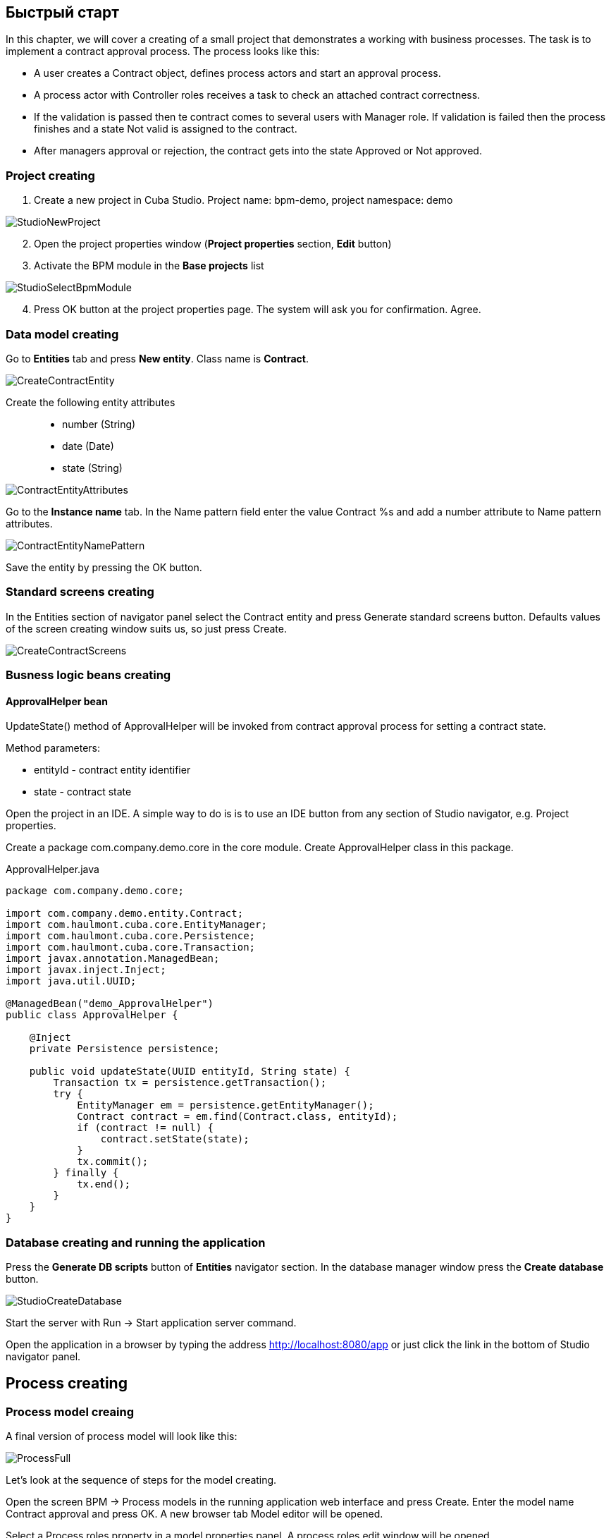 [[quick-start]]
== Быстрый старт

In this chapter, we will cover a creating of a small project that demonstrates a working with business processes. The task is to implement a contract approval process. The process looks like this:

* A user creates a Contract object, defines process actors and start an approval process.
* A process actor with Controller roles receives a task to check an attached contract correctness.
* If the validation is passed then te contract comes  to several users with Manager role. If validation is failed then the process finishes and a state Not valid is assigned to the contract.
* After managers approval or rejection, the contract gets into the state Approved or Not approved.

[[qs-project-creating]]
=== Project creating
. Create a new project in Cuba Studio. Project name: bpm-demo, project namespace: demo

image::StudioNewProject.png[]

[start=2]
. Open the project properties window (*Project properties* section, *Edit* button)
. Activate the BPM module in the *Base projects* list

image::StudioSelectBpmModule.png[]

[start=4]
. Press OK button at the project properties page. The system will ask you for confirmation. Agree.

[[qs-data-model-creating]]
=== Data model creating

Go to *Entities* tab and press  *New entity*. Class name is *Contract*.

image::CreateContractEntity.png[]

Create the following entity attributes::

* number (String)
* date (Date)
* state (String)

image::ContractEntityAttributes.png[]

Go to the *Instance name* tab. In the Name pattern field enter the value Contract %s and add a number attribute to Name pattern attributes.

image::ContractEntityNamePattern.png[]

Save the entity by pressing the OK button.

[[qs-standard-screen-creating]]
=== Standard screens creating

In the Entities section of navigator panel select the Contract entity and press Generate standard screens button. Defaults values of the screen creating window suits us, so just press Create.

image::CreateContractScreens.png[]

[[qs-beans-creating]]
=== Busness logic beans creating

==== ApprovalHelper bean

UpdateState() method of ApprovalHelper will be invoked from contract approval process for setting a contract state.

.Method parameters:
* entityId - contract entity identifier
* state - contract state

Open the project in an IDE. A simple way to do is is to use an IDE button from any section of Studio navigator, e.g. Project properties.

Create a package com.company.demo.core in the core module. Create ApprovalHelper class in this package.

.ApprovalHelper.java
[source,java]
----
package com.company.demo.core;

import com.company.demo.entity.Contract;
import com.haulmont.cuba.core.EntityManager;
import com.haulmont.cuba.core.Persistence;
import com.haulmont.cuba.core.Transaction;
import javax.annotation.ManagedBean;
import javax.inject.Inject;
import java.util.UUID;

@ManagedBean("demo_ApprovalHelper")
public class ApprovalHelper {

    @Inject
    private Persistence persistence;

    public void updateState(UUID entityId, String state) {
        Transaction tx = persistence.getTransaction();
        try {
            EntityManager em = persistence.getEntityManager();
            Contract contract = em.find(Contract.class, entityId);
            if (contract != null) {
                contract.setState(state);
            }
            tx.commit();
        } finally {
            tx.end();
        }
    }
}
----

[[qs-run-app]]
=== Database creating and running the application

Press the *Generate DB scripts* button of *Entities* navigator section. In the database manager window press the *Create database* button.

image::StudioCreateDatabase.png[]

Start the server with Run -> Start application server command.

Open the application in a browser by typing the address http://localhost:8080/app or just click the link in the bottom of Studio navigator panel.

[[qs-process-creating]]
== Process creating

[[qs-process-model-creating]]
=== Process model creaing

A final version of process model will look like this:

image::ProcessFull.png[]

Let's look at the sequence of steps for the model creating.

Open the screen BPM -> Process models in the running application web interface and press Create. Enter the model name Contract approval and press OK. A new browser tab Model editor will be opened.

Select a Process roles property in a model properties panel. A process roles edit window will be opened.

image::ProcessRolesProperty.png[]

There should be 2 types of actors in the process: a manager and a controller. Create 2 roles:

* Controller
* Manager

image::ProcessRolesEditor.png[]

Drag and drop the Start event node from Start Events group to the workspace. We need to display a form for process actors selecting on process start. Select the start event node. Select Start form in its properties panel - a form select window will be opened. Select Standard form in a Form name field. Then add 2 form parameters:

* procActorsVisible with true value indicates that a table for process actors selecting will be displayed on the form
* attachmentsVisible with true value indicates that a table for attachments upload will be displayed on the form

image::StartForm.png[]

Add a User task node from an Activities group to the model. Name it Validation.

image::ModelValidationNode.png[]

Select this node and assign a value controller to the Process role property at the properties panel. This is how we defined that the task will be assigned to a process actor with controller role.

image::SelectProcRoleForValidation.png[]

Next select a Task outcomes property. A window for task outcomes edit will be opened. Outcomes define possible users actions when users receive tasks.  Create 2 outcomes: Valid and Not valid. For both of them define a form Standard form. Add form parameter commentRequired = true for the Not valid outcome. It is required to make a user add a comment in case of invalid contract.

image::OutcomesForValidation.png[]

Depending on controller's decision we have to send the contract to managers approval or to finish the process previously setting a state Not valid to the contract. An Exclusive gateway node from Gateways group is used for control a process flow. Add it to the workspace and then add 2 more elements: a Script task with a Set 'Not valid' state name and a User task with Approval name. Name a flow to the Script task Not valid and a flow to the User task should be named Valid.

image::ModelValidationExclGateway.png[]

Select the Not valid flow. Expand the dropdown list Flow outcome from the properties panel. It shows outcomes from tasks before the gateway. Select Not valid.

image::NotValidFlowOutcome.png[]

Now if a user selects a Not valid outcome a transition on this flow will be performed.

The Valid flow will be a default flow (if no other flows condition are true).  Select a Valid flow and set its Default flow property for that.

Next select the Exclusive gateway and open a Flow order property editor. Make sure that Not valid flow goes on the first place in a list. If it is not true then change the flows sequence.

image::ValidationFlowOrder.png[]

Let's move to the Set 'Not valid' state node. We need to set a state property of Contract entity to Not valid value. Select the node. Set Script format property value to groovy because we will write a groovy script. Click on the Script property field - a script edit window will be opened. Copy and paste the following code there:

[source,groovy]
----
import com.company.demo.entity.Contract

def em = persistence.getEntityManager()
def contract = em.find(Contract.class, entityId)
contract.setState('Not valid')
----

It is possible to use process variables and platform objects persistence and metadata (see CUBA Platform. Developer's Manual) inside scripts. An entityId variable is created on process start and stores an identifier of the linked entity.

After the contract state is changed, a process should be finished. Let's add an End event node from an End events group to the workspace and connect the node with the Set 'Not valid' state.

Let's go back to the Approval task. Define a process role for it like you did for the first task but now the role is manager. Because the task is supposed to be assigned to many managers simultaneously, set its Multi-instance type property to true. 

image::ApprovalMutlInstanceType.png[]

Create 2 task outcomes: Approve and Reject (Task outcomes property). For both outcomes set form Standard form and set commentRequired parameter to true for Reject outcome.

After the approval is completed, a state Approved or Not approved should be set to the contract depending on the approval result. Add an Exclusive gateway node after the Approval task. Add 2 Service task after the exclusive gateway: Set 'Approved' state and Set 'Not approved' state. They will do the same things as the Script task added earlier, but in the other way. They will invoke a Spring bean method. Name a flow to Set 'Approved' state Approved, and name the flow to Set 'Not approved' state Not approved.

image::ModelWithApproval.png[]

Select the flow node Not approved, and in a Flow outcome list select a value Reject. Now if even one of the managers will do a Reject action, then this outcome will be initiated. Select the Approved flow node and check a Default node checkbox. This means that if no other flow was initiated then this flow will be used.

Set flow order for the Exclusive gateway like you did for the previous one. Select the Exclusive gateway, and open a Flow order property editor. Not approved should be processed first.

image::ApprovalFlowOrder.png[]

Let's go back to the Service task. Select the node Set 'Approved' state and set Expression property the following value:

[source,groovy]
----
${demo_ApprovalHelper.updateState(entityId, 'Approved')}
----

For Set 'Not approved' state:

[source,groovy]
----
${demo_ApprovalHelper.updateState(entityId, 'Not approved')}
----

Activiti engine is integrated with the String framework, so we can access Spring managed beans by their names. EntityId is a process variable that stores an identifier of a contract that is linked to the process. Its value is set on process start.

Connect the 2 Service tasks with the End event, and press a Save model button. Model is ready. Move to model deployment.

image::ProcessFull.png[]

=== Process model deployment

The process of model deployment consists of the following steps:

* Producing a process XML in BOMN 2.0 notation from the model
* Deploying the process to Activiti engine internal tables
* Creating a ProcessDefinition object, that relates to Activiti process
* Creating ProcRole objects for process roles defined in the model

Select the model in a list on Process models screen. Press Deploy button. A model deployment window will be displayed. The model is deployed for the first time, so a Create new process option is selected. You will be able to deploy the model to existing processes on next model changes. Click OK. A process is created.

image::DeployModelScreen.png[]

Open the screen BPM -> Process Definitions. Open the item 'Contract approval' for editing. Change Code field value to contractApproval. Later we will search a process definition object by this code.

image::ProcDefinitionEdit.png[]

[[qs-screens-adaptation]]
=== Adapting screens to the process

In this section, we will add an ability to work with the contract approval process to the contract edit screen.

[[qs-contract-edit-descriptor]]
==== Contract edit screen layout

Find the contract-edit.xml screen in the Screens panel in Studio and open the screen for editing. Go to the XML tab and completely replace its content with the following code:

.contract-edit.xml
[source,xml]
----
<?xml version="1.0" encoding="UTF-8" standalone="no"?>
<window xmlns="http://schemas.haulmont.com/cuba/5.5/window.xsd"
        caption="msg://editCaption"
        class="com.company.demo.gui.contract.ContractEdit"
        datasource="contractDs"
        focusComponent="fieldGroup"
        messagesPack="com.company.demo.gui.contract">
    <dsContext>
        <datasource id="contractDs"
                    class="com.company.demo.entity.Contract"
                    view="_local"/>
        <collectionDatasource id="procAttachmentsDs"
                              class="com.haulmont.bpm.entity.ProcAttachment"
                              view="procAttachment-browse">
            <query><![CDATA[select a from bpm$ProcAttachment a
            where a.procInstance.entityId = :ds$contractDs order by a.createTs]]></query>
        </collectionDatasource>

    </dsContext>
    <layout expand="windowActions" spacing="true">
        <fieldGroup id="fieldGroup" datasource="contractDs">
            <column width="250px">
                <field id="number"/>
                <field id="date"/>
                <field id="state" editable="false"/>
            </column>
        </fieldGroup>
        <groupBox id="procActionsBox"
                  caption="msg://process"
                  orientation="vertical"
                  spacing="true"
                  width="AUTO">
            <iframe id="procActionsFrame" screen="procActionsFrame"/>
        </groupBox>
        <groupBox caption="msg://attachments"
                  width="700px"
                  height="300px">
            <table id="attachmentsTable"
                   height="100%"
                   width="100%">
                <columns>
                    <column id="file.name"/>
                    <column id="author"/>
                    <column id="type"/>
                    <column id="comment" maxTextLength="50"/>
                </columns>
                <rows datasource="procAttachmentsDs"/>
            </table>
        </groupBox>
        <iframe id="windowActions" screen="extendedEditWindowActions"/>
    </layout>
</window>
----

Return to the Layout tab. The resulting screen layout is shown below:

image::ContractEditStudioLayout.png[]

The screen contains a FieldGroup for contract editing, a frame for displaying process actions, and a table with process attachments.

[[qs-contract-edit-controller]]
==== Contract editor controller

Go to the Controller tab and replace its content with the following code:

.ContractEdit.java
[source,java]
----
package com.company.demo.gui.contract;

import com.haulmont.bpm.entity.ProcDefinition;
import com.haulmont.bpm.entity.ProcInstance;
import com.haulmont.bpm.gui.action.ProcAction;
import com.haulmont.bpm.gui.procactions.ProcActionsFrame;
import com.haulmont.cuba.core.global.*;
import com.haulmont.cuba.gui.WindowManager;
import com.haulmont.cuba.gui.app.core.file.FileDownloadHelper;
import com.haulmont.cuba.gui.components.*;
import com.company.demo.entity.Contract;
import com.haulmont.cuba.gui.components.actions.BaseAction;
import com.haulmont.cuba.gui.data.DsContext;
import com.haulmont.cuba.gui.xml.layout.ComponentsFactory;

import javax.annotation.Nullable;
import javax.inject.Inject;
import java.util.Map;

public class ContractEdit extends AbstractEditor<Contract> {

    private static final String PROCESS_CODE = "contractApproval";

    @Inject
    private DataManager dataManager;

    private ProcDefinition procDefinition;

    private ProcInstance procInstance;

    @Inject
    private ProcActionsFrame procActionsFrame;

    @Inject
    private GroupBoxLayout procActionsBox;

    @Inject
    private ComponentsFactory componentsFactory;

    @Inject
    private Table attachmentsTable;

    @Inject
    private Metadata metadata;

    @Override
    protected void postInit() {
        super.postInit();
        procDefinition = findProcDefinition();
        if (procDefinition != null) {
            procInstance = findProcInstance();
            if (procInstance == null) {
                procInstance = metadata.create(ProcInstance.class);
                procInstance.setProcDefinition(procDefinition);
                procInstance.setEntityName("demo$Contract");
                procInstance.setEntityId(getItem().getId());
            }
            initProcActionsFrame();
        }
        getDsContext().addListener(new DsContext.CommitListenerAdapter() {
            @Override
            public void beforeCommit(CommitContext context) {
                if (procInstance != null && PersistenceHelper.isNew(procInstance)) {
                    context.getCommitInstances().add(procInstance);
                }
            }
        });
        FileDownloadHelper.initGeneratedColumn(attachmentsTable, "file");
    }

    private void initProcActionsFrame() {
        procActionsFrame.setBeforeStartProcessPredicate(new ProcAction.BeforeActionPredicate() {
            @Override
            public boolean evaluate() {
                if (PersistenceHelper.isNew(getItem())) {
                    showNotification(getMessage("saveContract"), NotificationType.WARNING);
                    return false;
                }
                return true;
            }
        });
        procActionsFrame.setAfterStartProcessListener(new ProcAction.AfterActionListener() {
            @Override
            public void actionCompleted() {
                showNotification(getMessage("processStarted"), NotificationType.HUMANIZED);
                close(COMMIT_ACTION_ID);
            }
        });
        procActionsFrame.setBeforeCompleteTaskPredicate(new ProcAction.BeforeActionPredicate() {
            @Override
            public boolean evaluate() {
                return commit();
            }
        });
        procActionsFrame.setAfterCompleteTaskListener(new ProcAction.AfterActionListener() {
            @Override
            public void actionCompleted() {
                showNotification(getMessage("taskCompleted"), NotificationType.HUMANIZED);
                close(COMMIT_ACTION_ID);
            }
        });
        procActionsFrame.setCancelProcessEnabled(false);
        procActionsFrame.init(procInstance);
    }


    @Nullable
    private ProcDefinition findProcDefinition() {
        LoadContext ctx = new LoadContext(ProcDefinition.class);
        ctx.setQueryString("select pd from bpm$ProcDefinition pd where pd.code = :code")
                .setParameter("code", PROCESS_CODE);
        return dataManager.load(ctx);
    }

    @Nullable
    private ProcInstance findProcInstance() {
        LoadContext ctx = new LoadContext(ProcInstance.class).setView("procInstance-start");
        ctx.setQueryString("select pi from bpm$ProcInstance pi where pi.procDefinition.id = :procDefinition and pi.entityId = :entityId")
                .setParameter("procDefinition", procDefinition)
                .setParameter("entityId", getItem());
        return dataManager.load(ctx);
    }
}
----

Сохраните изменения, нажав кнопку OK.

Let's examine the controller code in details.

To start the process, we have to create a process instance (ProcInstance object), link it to a process definition (ProcDefinition object), and perform a start. A process instance can be started both without and with a link to any project entity. In our case a link to the contract is necessary.

In the beginning of the postInit() method an instance of contract approval process is searched. A method findProcDefinition() searches a proc definition by 'contractApproval' code. Next, there is a check whether a ProcInstance object linked with the contract exists in the database (findProcInstance() method). If process instance object doesn't exist then create it, set a relation to ProcDefinition, and fill a linked entity name and identifier.

[source,java]
----
if (procInstance == null) {
    procInstance = metadata.create(ProcInstance.class);
    procInstance.setProcDefinition(procDefinition);
    procInstance.setEntityName("demo$Contract");
    procInstance.setEntityId(getItem().getId());
}
----

CommitListener adds a created ProcInstance object to the list of entities 
that will be sent to the middleware for the commit.

[source,java]
----
getDsContext().addListener(new DsContext.CommitListenerAdapter() {
    @Override
    public void beforeCommit(CommitContext context) {
        if (procInstance != null && PersistenceHelper.isNew(procInstance)) {
            context.getCommitInstances().add(procInstance);
        }
    }
});
----

Next, go to the initProcActionsFrame() method.

ProcActionsFrame is a standard frame for displaying buttons for available process actions. ProcActionsFrame is linked with a ProcInstance instance. If the process is not started yet, the frame will display a process start button. If the process is started and there are active tasks for the current user, then the frame will display complete task buttons according to the task outcomes defined in the process model. For the detailed information about ProcActionsFrame see <<ui.adoc#proc-actions-frame>>.

[source, java]
----
private void initProcActionsFrame() {
    procActionsFrame.setBeforeStartProcessPredicate(new ProcAction.BeforeActionPredicate() {
        @Override
        public boolean evaluate() {
            if (PersistenceHelper.isNew(getItem())) {
                showNotification(getMessage("saveContract"), NotificationType.WARNING);
                return false;
            }
            return true;
        }
    });
    procActionsFrame.setAfterStartProcessListener(new ProcAction.AfterActionListener() {
        @Override
        public void actionCompleted() {
            showNotification(getMessage("processStarted"), NotificationType.HUMANIZED);
            close(COMMIT_ACTION_ID);
        }
    });
    procActionsFrame.setBeforeCompleteTaskPredicate(new ProcAction.BeforeActionPredicate() {
        @Override
        public boolean evaluate() {
            return commit();
        }
    });
    procActionsFrame.setAfterCompleteTaskListener(new ProcAction.AfterActionListener() {
        @Override
        public void actionCompleted() {
            showNotification(getMessage("taskCompleted"), NotificationType.HUMANIZED);
            close(COMMIT_ACTION_ID);
        }
    });
    procActionsFrame.setCancelProcessEnabled(false);
    procActionsFrame.init(procInstance);
}
----

Method procActionsFrame.setBeforeStartProcessPredicate() adds a check that is performed before process is started. If the contract is not saved yet, the process will not start and a warning message will be shown.

Method procActionsFrame.setBeforeCompleteTaskPredicate() invokes an editor commit and allows to complete a process action only if editor commit was successful. 

Methods setAfterProcessStartListener and setAfterCompleteTaskListener will be invoked after corresponding events. They will show a notification and close a contract editor.

After all necessary listeners and predicates are set up, a frame initialization is invoked.

[source,java]
----
procActionsFrame.init(procInstance);
----

Required frame UI components are created during frame initialization.

[[qs-localization]]
==== Localized messages file

In Studio, open the messages.properties file from a package with contract screens. Replace its content with the following text:

[source]
----
messages.properties
browseCaption = Contract browser
editCaption = Contract editor
attachments = Attachments
process = Contract approval
saveContract = Save the contract before starting a process
processStarted = Process started
taskCompleted = Task completed
----

[[qs-work-with-app]]
=== Work with an application

Hot deploy mechanism is enabled in Studio by default, so all changes should be already sent to the application server. If Hot Deploy was disabled then restart the server in Studio with a command Run -> Restart application server.

[[qs-users-creating]]
==== Users creating

We have to create test users for process demonstration. Open the Administration -> Users screen and create 3 users:

* login: norman, First name: Tommy, Last name: Norman, Full name: Tommy Norman
* login: roberts, First name: Casey, Last name: Roberts, Full name: Casey Roberts
* login: pierce, First name: Walter, Last name: Pierce, Full name: Walter Pierce

[[qs-start-process]]
==== Contract creating and starting the process

* Open the contract list Application -> Contracts and create a new contract. Fill Number and Date fields, and click Save button.
* Click Start process button and start process form should appear. During the model creating we defined a form Standard form with attributes procActorsVisible=true and attachmentsVisible=true for the Start event node. That's why now we see a form with a process actors table and attachments table.
* Enter a comment and add actors: controller is norman and 2 managers are pierce and roberts.
* Add an attachment by using an Upload button from attachments table.

image::StartProcessForm.png[]

[start=5]
. Press OK - process is started.

[[qs-validation]]
==== Controller validation stage

Log in with user norman.

When a process reaches a User task node, a ProcTask object is created. This object is linked with a particular process actor. There is a screen for displaying of uncompleted tasks for a current user. Open it: BPM -> Process tasks.

image::ProcTaskBrowse.png[]

Wee see that user norman has one uncompleted task Validation from process Contract approval. Select it and click on the Open process instance button. A system screen for working with a process instance will be opened.

image::ProcInstanceEdit.png[]

It displays the information about a process start time, a process initiator, an attachments list, an actors list, a list the process instance current and completed tasks. The screen also allows you to open the linked entity editor (Contract 001) and execute a process action. We will complete a process task in another way - with a procActionsFrame we added earlier to the contract editor.

Close the Process Instance Edit screen and open the contract instance.

image::ContractEditValidation.png[]

The current user (norman) has an uncompleted task (ProcTask), so procActionsFrame displays available process actions. When we were defining a UserTask node 'Validation', we set 2 outcomes for it: 'Valid' and 'Not valid'. That's why 2 buttons are added to procActionsFrame.

Click Valid button. IN the opened window enter the following comment:

image::ValidationCompleteForm.png[]

Click OK.

The contract should go to managers parallel approval after successful validation.

[[qs-approval]]
==== Manager approval stage

Log in with user pierce.

Open a current tasks list BPM -> Process tasks. There is a task Approval there.

image::TaskListApproval.png[]

Open the Process Instance Editor.

image::ProcInstanceEditApproval.png[]

Pay attention to the 'Tasks' table. The previous task Validation has been completed with a 'Valid' outcome, and 2 new tasks 'Approval' were created for managers pierce and roberts.

Approve the contract using a Approve button.

Then log in with user roberts. Open the contract from a list Application -> Contracts.

User roberts has an uncompleted task, so frame procActionsFrame displays actions Approve and Reject for him. Click the Reject button.

image::CompleteApprovalForm.png[]

When we had been defining a Reject outcome in a model designer, we set a commentRequired to true, so you see that the comment is required in the task complete form. Enter the comment and press OK.

One of the managers has rejected the contract, so the state 'Not approved' should be set to it. Let's check it. Open the contract.

image::ContractEditNotApproved.png[]

The approval process is completed, and the value is set to the endDate field of the contract linked with the procInstance object.